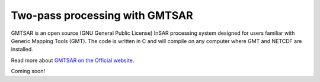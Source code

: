 Two-pass processing with GMTSAR
===============================

GMTSAR is an open source (GNU General Public License) InSAR processing system designed for users familiar with Generic Mapping Tools (GMT). The code is written in C and will compile on any computer where GMT and NETCDF are installed.

Read more about `GMTSAR on the Official website <http://topex.ucsd.edu/gmtsar/>`_.

Coming soon!
